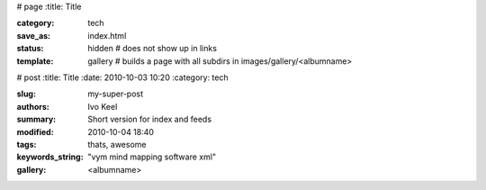 # page
:title: Title

:category: tech
:save_as: index.html
:status: hidden # does not show up in links

:template: gallery # builds a page with all subdirs in images/gallery/<albumname>
                

# post
:title: Title
:date: 2010-10-03 10:20
:category: tech

:slug: my-super-post
:authors: Ivo Keel
:summary: Short version for index and feeds

:modified: 2010-10-04 18:40
:tags: thats, awesome
:keywords_string: "vym mind mapping software xml"
:gallery: <albumname>
